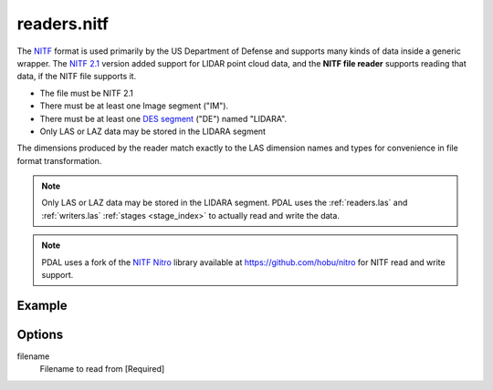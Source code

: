 .. _readers.nitf:

readers.nitf
============

The `NITF`_ format is used primarily by the US Department of Defense and
supports many kinds of data inside a generic wrapper. The `NITF 2.1`_ version
added support for LIDAR point cloud data, and the **NITF file reader** supports
reading that data, if the NITF file supports it.

* The file must be NITF 2.1
* There must be at least one Image segment ("IM").
* There must be at least one `DES segment`_ ("DE") named "LIDARA".
* Only LAS or LAZ data may be stored in the LIDARA segment

The dimensions produced by the reader match exactly to the LAS dimension names
and types for convenience in file format transformation.

.. note::

    Only LAS or LAZ data may be stored in the LIDARA segment. PDAL uses
    the :ref:`readers.las` and :ref:`writers.las` :ref:`stages <stage_index>`
    to actually read and write the data.

.. note::

    PDAL uses a fork of the `NITF Nitro`_ library available at
    https://github.com/hobu/nitro for NITF read and write support.

.. _`NITF Nitro`: http://nitro-nitf.sourceforge.net/wikka.php?wakka=HomePage

.. embed::

.. streamable::


Example
-------

.. code-block:: json
    :linenos:

    {
      "pipeline":[
        {
          "type":"readers.nitf",
          "filename":"mynitf.nitf"
        },
        {
          "type":"writers.las",
          "filename":"outputfile.las"
        }
      ]
    }


Options
-------

filename
  Filename to read from [Required]



.. _NITF: http://en.wikipedia.org/wiki/National_Imagery_Transmission_Format

.. _NITF 2.1: http://www.gwg.nga.mil/ntb/baseline/docs/2500c/index.html

.. _DES segment: http://jitc.fhu.disa.mil/cgi/nitf/registers/desreg.aspx
